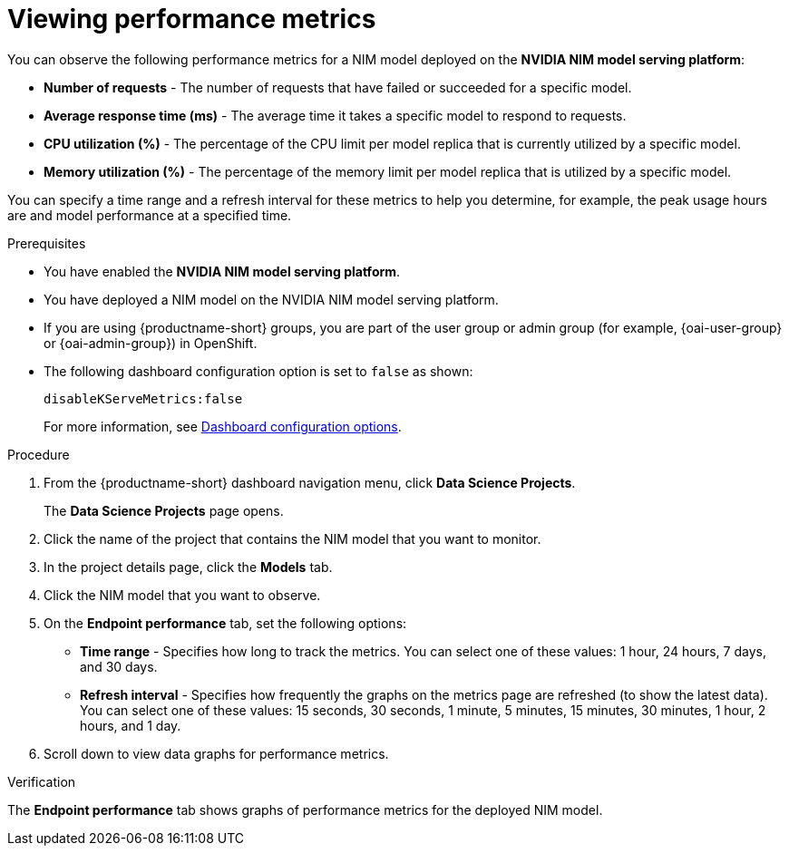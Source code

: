 :_module-type: PROCEDURE

[id="viewing-performance-metrics-for-a-nim-model_{context}"]
= Viewing performance metrics

[role='_abstract']

You can observe the following performance metrics for a NIM model deployed on the *NVIDIA NIM model serving platform*:

* *Number of requests* - The number of requests that have failed or succeeded for a specific model.
* *Average response time (ms)* - The average time it takes a specific model to respond to requests.
* *CPU utilization (%)* - The percentage of the CPU limit per model replica that is currently utilized by a specific model.
* *Memory utilization (%)* - The percentage of the memory limit per model replica that is utilized by a specific model.

You can specify a time range and a refresh interval for these metrics to help you determine, for example, the peak usage hours are and model performance at a specified time.

.Prerequisites

* You have enabled the *NVIDIA NIM model serving platform*.
* You have deployed a NIM model on the NVIDIA NIM model serving platform.
ifndef::upstream[]
* If you are using {productname-short} groups, you are part of the user group or admin group (for example, {oai-user-group} or {oai-admin-group}) in OpenShift.
endif::[]
ifdef::upstream[]
* If you are using {productname-short} groups, you are part of the user group or admin group (for example, {odh-user-group} or {odh-admin-group}) in OpenShift.
endif::[]
* The following dashboard configuration option is set to `false` as shown:
+
[source]
----
disableKServeMetrics:false
----
ifdef::upstream[]
For more information, see link:{odhdocshome}/managing-odh/#ref-dashboard-configuration-options_dashboard[Dashboard configuration options].
endif::[]
ifndef::upstream[]
For more information, see link:{rhoaidocshome}{default-format-url}/managing_openshift_ai/customizing-the-dashboard#ref-dashboard-configuration-options_dashboard[Dashboard configuration options].
endif::[]

.Procedure

. From the {productname-short} dashboard navigation menu, click *Data Science Projects*.
+
The *Data Science Projects* page opens.
. Click the name of the project that contains the NIM model that you want to monitor.

. In the project details page, click the *Models* tab.

. Click the NIM model that you want to observe.

. On the *Endpoint performance* tab, set the following options:

** *Time range* - Specifies how long to track the metrics. You can select one of these values: 1 hour, 24 hours, 7 days, and 30 days.

** *Refresh interval* - Specifies how frequently the graphs on the metrics page are refreshed (to show the latest data). You can select one of these values: 15 seconds, 30 seconds, 1 minute, 5 minutes, 15 minutes, 30 minutes, 1 hour, 2 hours, and 1 day.

. Scroll down to view data graphs for performance metrics.

.Verification

The *Endpoint performance* tab shows graphs of performance metrics for the deployed NIM model.


//.Additional resources
